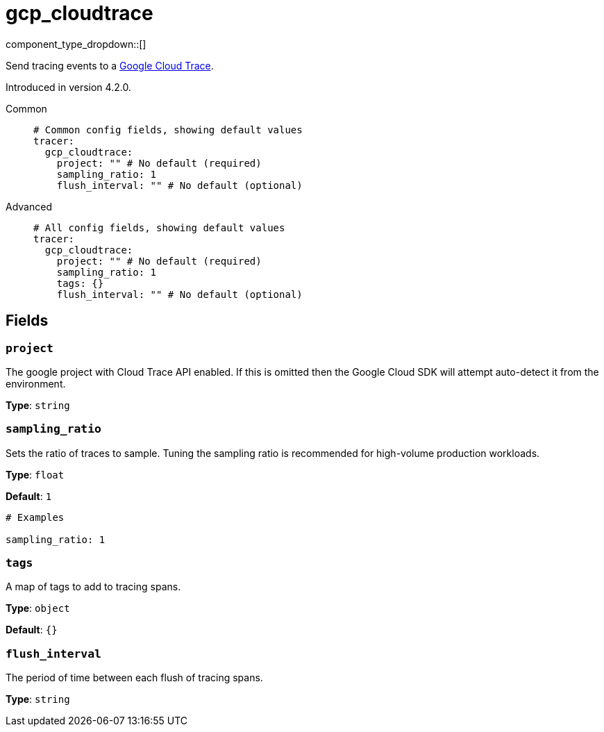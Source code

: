 = gcp_cloudtrace
:type: tracer
:status: experimental



////
     THIS FILE IS AUTOGENERATED!

     To make changes, edit the corresponding source file under:

     https://github.com/redpanda-data/connect/tree/main/internal/impl/<provider>.

     And:

     https://github.com/redpanda-data/connect/tree/main/cmd/tools/docs_gen/templates/plugin.adoc.tmpl
////


component_type_dropdown::[]


Send tracing events to a https://cloud.google.com/trace[Google Cloud Trace^].

Introduced in version 4.2.0.


[tabs]
======
Common::
+
--

```yml
# Common config fields, showing default values
tracer:
  gcp_cloudtrace:
    project: "" # No default (required)
    sampling_ratio: 1
    flush_interval: "" # No default (optional)
```

--
Advanced::
+
--

```yml
# All config fields, showing default values
tracer:
  gcp_cloudtrace:
    project: "" # No default (required)
    sampling_ratio: 1
    tags: {}
    flush_interval: "" # No default (optional)
```

--
======

== Fields

=== `project`

The google project with Cloud Trace API enabled. If this is omitted then the Google Cloud SDK will attempt auto-detect it from the environment.


*Type*: `string`


=== `sampling_ratio`

Sets the ratio of traces to sample. Tuning the sampling ratio is recommended for high-volume production workloads.


*Type*: `float`

*Default*: `1`

```yml
# Examples

sampling_ratio: 1
```

=== `tags`

A map of tags to add to tracing spans.


*Type*: `object`

*Default*: `{}`

=== `flush_interval`

The period of time between each flush of tracing spans.


*Type*: `string`



